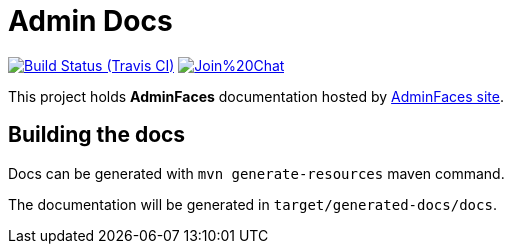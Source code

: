 = Admin Docs

image:https://travis-ci.org/adminfaces/admin-docs.svg[Build Status (Travis CI), link=https://travis-ci.org/adminfaces/admin-docs]
image:https://badges.gitter.im/Join%20Chat.svg[link="https://gitter.im/adminfaces?utm_source=badge&utm_medium=badge&utm_campaign=pr-badge&utm_content=badge"]

This project holds *AdminFaces* documentation hosted by https://adminfaces.github.io/site/#Docs[AdminFaces site^].


== Building the docs

Docs can be generated with `mvn generate-resources` maven command.

The documentation will be generated in `target/generated-docs/docs`.